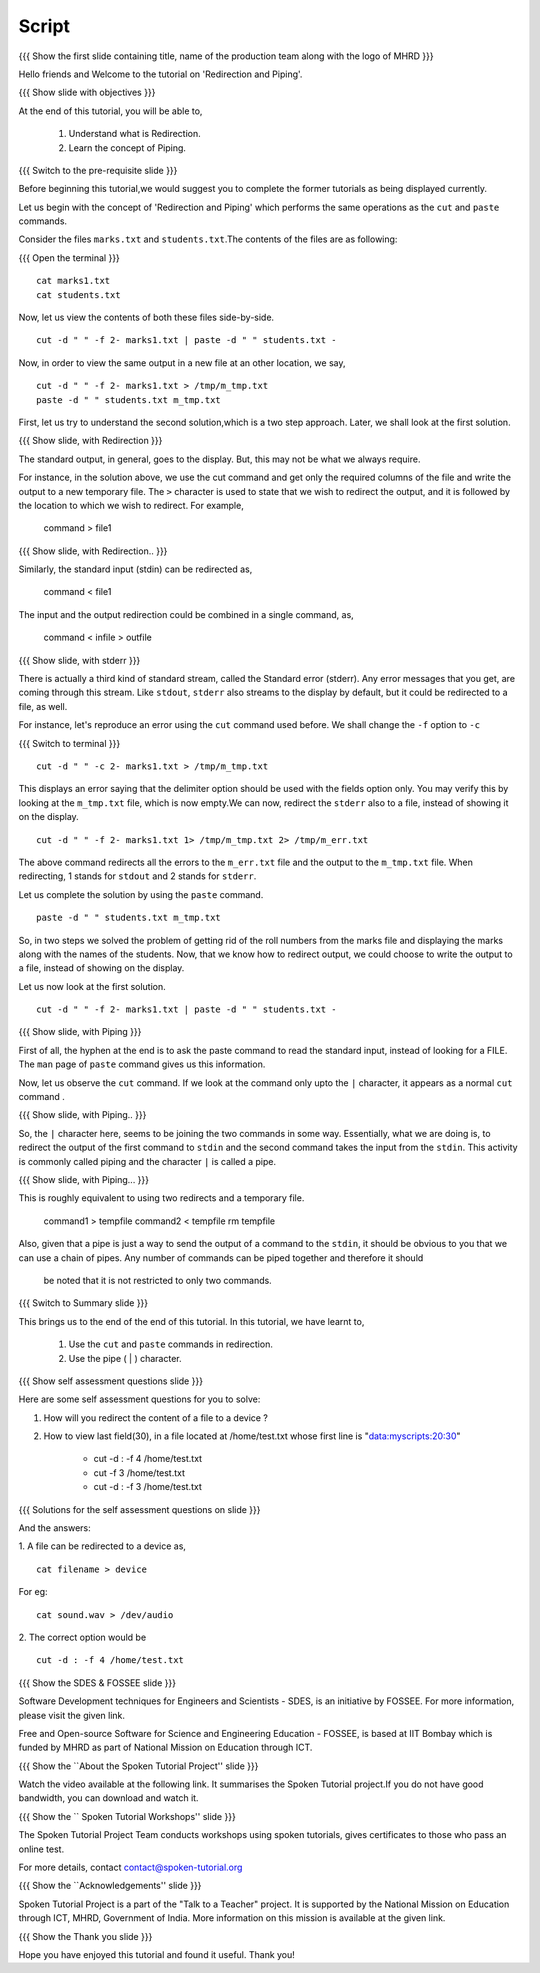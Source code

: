 .. Objectives
.. ----------
   
   .. At the end of this tutorial, you will be able to:
   
   ..   1. Understand what is Redirection and Piping.
   ..   2. Learn various features of shell.

.. Prerequisites
.. -------------

..   1. Getting started with Linux
..   2. Basic File Handling
..   4. Advanced file handling
 
Script
------

.. L1

{{{ Show the  first slide containing title, name of the production
team along with the logo of MHRD }}}

.. R1

Hello friends and Welcome to the tutorial on 
'Redirection and Piping'.

.. L2

{{{ Show slide with objectives }}} 

.. R2

At the end of this tutorial, you will be able to,

 1. Understand what is Redirection. 
 #. Learn the concept of Piping.

.. L3

{{{ Switch to the pre-requisite slide }}}

.. R3

Before beginning this tutorial,we would suggest you to complete the 
former tutorials as being displayed currently.

.. R4

Let us begin with the concept of 'Redirection and Piping'  which 
performs the  same operations as the ``cut`` and ``paste`` commands.

Consider the files ``marks.txt`` and ``students.txt``.The contents of 
the files  are as following:

.. L4

{{{ Open the terminal }}}
::

    cat marks1.txt
    cat students.txt

.. R5

Now, let us view the contents of both these files side-by-side.

.. L5
::

    cut -d " " -f 2- marks1.txt | paste -d " " students.txt -

.. R6

Now, in order to view the same output in a new file at an other 
location, we say,

.. L6
::

    cut -d " " -f 2- marks1.txt > /tmp/m_tmp.txt
    paste -d " " students.txt m_tmp.txt

.. R7

First, let us try to understand the second solution,which is a two 
step approach.
Later, we shall look at the first solution. 

.. L7

.. L8

{{{ Show slide, with Redirection }}}

.. R8

The standard output, in general, goes to the display.
But, this may not be what we always require. 

For instance, in the solution above, we use the cut command and get only
the required columns of the file and write the output to a new temporary
file. The ``>`` character is used to state that we wish to redirect the
output, and it is followed by the location to which we wish to redirect. 
For example,

    command > file1

.. L9

{{{ Show slide, with Redirection.. }}}

.. R9

Similarly, the standard input (stdin) can be redirected as,
    
    command < file1

The input and the output redirection could be combined in a single command, 
as, 

    command < infile > outfile

.. L10

{{{ Show slide, with stderr }}}


.. R10

There is actually a third kind of standard stream, called the Standard
error (stderr). Any error messages that you get, are coming through this
stream. Like ``stdout``, ``stderr`` also streams to the display by default,
but it could be redirected to a file, as well. 

.. R11

For instance, let's reproduce an error using the ``cut`` command used
before. We shall change the ``-f`` option to ``-c`` 

.. L11

{{{ Switch to terminal }}}
::

    cut -d " " -c 2- marks1.txt > /tmp/m_tmp.txt

.. R12

This displays an error saying that the delimiter option should be used 
with the fields option only. You may verify this by looking at the 
``m_tmp.txt`` file, which is now empty.We can now, redirect the 
``stderr`` also to a file, instead of showing it on the display. 

.. L12
::

    cut -d " " -f 2- marks1.txt 1> /tmp/m_tmp.txt 2> /tmp/m_err.txt

.. R13

The above command redirects all the errors to the ``m_err.txt`` file
and the output to the ``m_tmp.txt`` file. When redirecting, 1 stands
for ``stdout`` and 2 stands for ``stderr``. 

Let us complete the solution by using the ``paste`` command.

.. L13
::

    paste -d " " students.txt m_tmp.txt

.. R14

So, in two steps we solved the problem of getting rid of the roll numbers
from the marks file and displaying the marks along with the names of the
students. Now, that we know how to redirect output, we could choose to
write the output to a file, instead of showing on the display. 

Let us now look at the first solution. 

.. L14
::

    cut -d " " -f 2- marks1.txt | paste -d " " students.txt -

.. L15

{{{ Show slide, with Piping }}}

.. R15

First of all, the hyphen at the end is to ask the paste command to 
read the standard input, instead of looking for a FILE. The ``man`` 
page of ``paste`` command gives us this information. 

Now, let us observe the ``cut`` command. If we look at the command only 
upto the ``|`` character, it appears as a normal ``cut`` command .

.. L16

{{{ Show slide, with Piping.. }}}

.. R16

So, the ``|`` character here, seems 
to be joining the two commands in some way. 
Essentially, what we are doing is, to redirect the output of the first
command to ``stdin`` and the second command takes the input from the ``stdin``. 
This activity is commonly called piping and the character ``|`` is called 
a pipe. 

.. L17

{{{ Show slide, with Piping... }}}

.. R17

This is roughly equivalent to using two redirects and a temporary file.

    command1 > tempfile
    command2 < tempfile
    rm tempfile

Also, given that a pipe is just a way to send the output of a command to
the ``stdin``, it should be obvious to you that we can use a chain of
pipes. Any number of commands can be piped together and therefore it should
 be noted that it is not restricted to only two commands. 

.. L18

{{{ Switch to Summary slide }}}

.. R18

This brings us to the end of the end of this tutorial.
In this tutorial, we have learnt to,

 1. Use the ``cut`` and ``paste`` commands in redirection.
 2. Use the pipe ( | ) character. 
 
.. L19
 
{{{ Show self assessment questions slide }}}

.. R19

Here are some self assessment questions for you to solve:

1. How will you redirect the content of a file to a device ?

2. How to view last field(30), in a file located at /home/test.txt whose
   first line is "data:myscripts:20:30"
    
    - cut -d : -f 4 /home/test.txt
    - cut -f 3 /home/test.txt
    - cut -d : -f 3 /home/test.txt
   

.. L20

{{{ Solutions for the self assessment questions on slide }}}

.. R20

And the answers:

1. A file can be redirected to a device as,
::
   
    cat filename > device
For eg:
::

    cat sound.wav > /dev/audio  
    

2. The correct option would be
::
    
    cut -d : -f 4 /home/test.txt

.. L21

{{{ Show the SDES & FOSSEE slide }}}

.. R21

Software Development techniques for Engineers and Scientists - SDES, is an 
initiative by FOSSEE. For more information, please visit the given link.

Free and Open-source Software for Science and Engineering Education - FOSSEE, is
based at IIT Bombay which is funded by MHRD as part of National Mission on 
Education through ICT.

.. L22

{{{ Show the ``About the Spoken Tutorial Project'' slide }}}

.. R22

Watch the video available at the following link. It summarises the Spoken 
Tutorial project.If you do not have good bandwidth, you can download and 
watch it. 

.. L23

{{{ Show the `` Spoken Tutorial Workshops'' slide }}}

.. R23

The Spoken Tutorial Project Team conducts workshops using spoken tutorials,
gives certificates to those who pass an online test.

For more details, contact contact@spoken-tutorial.org

.. L24

{{{ Show the ``Acknowledgements'' slide }}}

.. R24

Spoken Tutorial Project is a part of the "Talk to a Teacher" project.
It is supported by the National Mission on Education through ICT, MHRD, 
Government of India. More information on this mission is available at the 
given link.

.. L25

{{{ Show the Thank you slide }}}

.. R25

Hope you have enjoyed this tutorial and found it useful.
Thank you!
